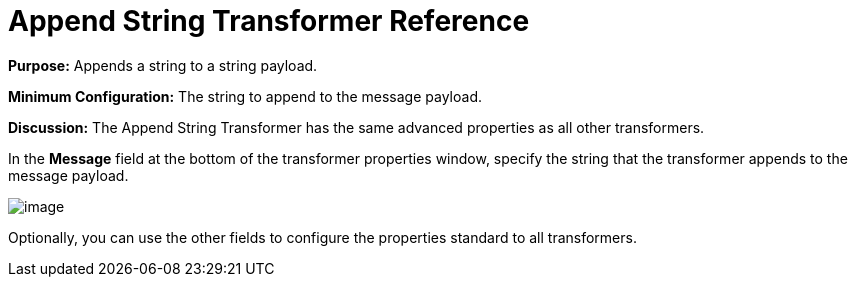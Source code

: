 = Append String Transformer Reference


*Purpose:* Appends a string to a string payload.

*Minimum Configuration:* The string to append to the message payload.

*Discussion:* The Append String Transformer has the same advanced properties as all other transformers. 

In the *Message* field at the bottom of the transformer properties window, specify the string that the transformer appends to the message payload.

image:/documentation/download/attachments/122752167/append_string_transf.png?version=1&modificationDate=1419009117435[image]

Optionally, you can use the other fields to configure the properties standard to all transformers.
